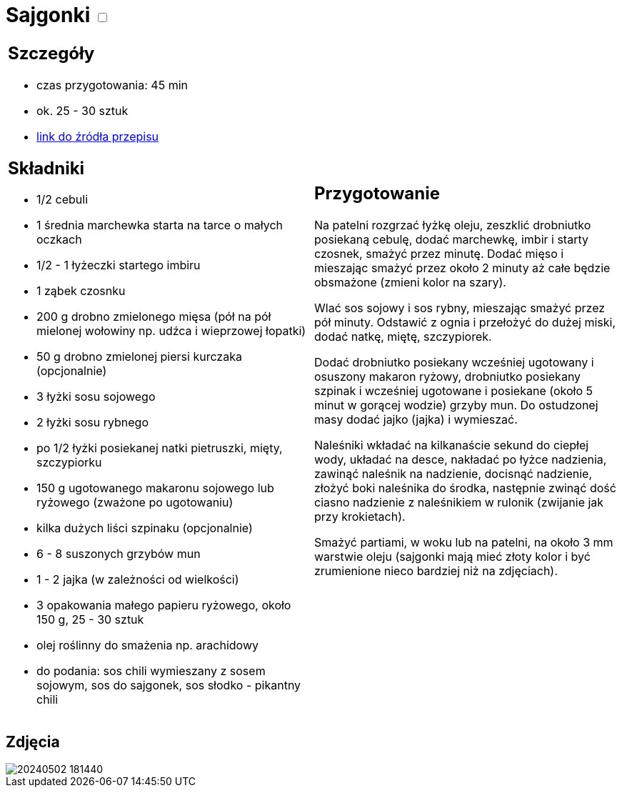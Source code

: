 = Sajgonki +++ <label class="switch"><input data-status="off" type="checkbox"><span class="slider round"></span></label>+++ 

[cols=".<a,.<a"]
[frame=none]
[grid=none]
|===
|
== Szczegóły
* czas przygotowania: 45 min
* ok. 25 - 30 sztuk
* https://www.kwestiasmaku.com/kuchnia_orientu/sajgonki_przepis/przepis.html[link do źródła przepisu]

== Składniki
* 1/2 cebuli
* 1 średnia marchewka starta na tarce o małych oczkach
* 1/2 - 1 łyżeczki startego imbiru
* 1 ząbek czosnku
* 200 g drobno zmielonego mięsa (pół na pół mielonej wołowiny np. udźca i wieprzowej łopatki)
* 50 g drobno zmielonej piersi kurczaka (opcjonalnie)
* 3 łyżki sosu sojowego
* 2 łyżki sosu rybnego
* po 1/2 łyżki posiekanej natki pietruszki, mięty, szczypiorku
* 150 g ugotowanego makaronu sojowego lub ryżowego (zważone po ugotowaniu)
* kilka dużych liści szpinaku (opcjonalnie)
* 6 - 8 suszonych grzybów mun
* 1 - 2 jajka (w zależności od wielkości)
* 3 opakowania małego papieru ryżowego, około 150 g, 25 - 30 sztuk
* olej roślinny do smażenia np. arachidowy
* do podania: sos chili wymieszany z sosem sojowym, sos do sajgonek, sos słodko - pikantny chili

|
== Przygotowanie
Na patelni rozgrzać łyżkę oleju, zeszklić drobniutko posiekaną cebulę, dodać marchewkę, imbir i starty czosnek, smażyć przez minutę. Dodać mięso i mieszając smażyć przez około 2 minuty aż całe będzie obsmażone (zmieni kolor na szary).

Wlać sos sojowy i sos rybny, mieszając smażyć przez pół minuty. Odstawić z ognia i przełożyć do dużej miski, dodać natkę, miętę, szczypiorek.

Dodać drobniutko posiekany wcześniej ugotowany i osuszony makaron ryżowy, drobniutko posiekany szpinak i wcześniej ugotowane i posiekane (około 5  minut w gorącej wodzie) grzyby mun. Do ostudzonej masy dodać jajko (jajka) i wymieszać.

Naleśniki wkładać na kilkanaście sekund do ciepłej wody, układać na desce, nakładać po łyżce nadzienia, zawinąć naleśnik na nadzienie, docisnąć nadzienie, złożyć boki naleśnika do środka, następnie zwinąć dość ciasno nadzienie z naleśnikiem w rulonik (zwijanie jak przy krokietach).

Smażyć partiami, w woku lub na patelni, na około 3 mm warstwie oleju (sajgonki mają mieć złoty kolor i być zrumienione nieco bardziej niż na zdjęciach).

|===

[.text-center]
== Zdjęcia

image::/Recipes/static/images/20240502_181440.jpg[]
